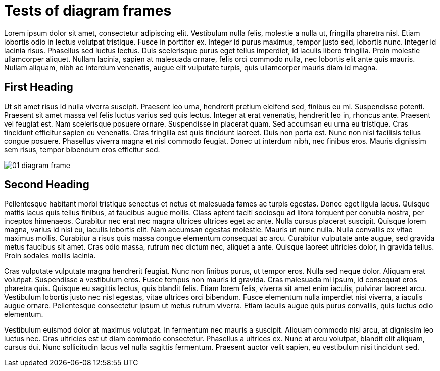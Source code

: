 = Tests of diagram frames

:imagesdir: ../assets/images

Lorem ipsum dolor sit amet, consectetur adipiscing elit. Vestibulum nulla felis, molestie a nulla ut, fringilla pharetra nisl. Etiam lobortis odio in lectus volutpat tristique. Fusce in porttitor ex. Integer id purus maximus, tempor justo sed, lobortis nunc. Integer id lacinia risus. Phasellus sed luctus lectus. Duis scelerisque purus eget tellus imperdiet, id iaculis libero fringilla. Proin molestie ullamcorper aliquet. Nullam lacinia, sapien at malesuada ornare, felis orci commodo nulla, nec lobortis elit ante quis mauris. Nullam aliquam, nibh ac interdum venenatis, augue elit vulputate turpis, quis ullamcorper mauris diam id magna.

== First Heading

Ut sit amet risus id nulla viverra suscipit. Praesent leo urna, hendrerit pretium eleifend sed, finibus eu mi. Suspendisse potenti. Praesent sit amet massa vel felis luctus varius sed quis lectus. Integer at erat venenatis, hendrerit leo in, rhoncus ante. Praesent vel feugiat est. Nam scelerisque posuere ornare. Suspendisse in placerat quam. Sed accumsan eu urna eu tristique. Cras tincidunt efficitur sapien eu venenatis. Cras fringilla est quis tincidunt laoreet. Duis non porta est. Nunc non nisi facilisis tellus congue posuere. Phasellus viverra magna et nisl commodo feugiat. Donec ut interdum nibh, nec finibus eros. Mauris dignissim sem risus, tempor bibendum eros efficitur sed.

image::01-diagram-frame.png[]

== Second Heading

Pellentesque habitant morbi tristique senectus et netus et malesuada fames ac turpis egestas. Donec eget ligula lacus. Quisque mattis lacus quis tellus finibus, at faucibus augue mollis. Class aptent taciti sociosqu ad litora torquent per conubia nostra, per inceptos himenaeos. Curabitur nec erat nec magna ultrices ultrices eget ac ante. Nulla cursus placerat suscipit. Quisque lorem magna, varius id nisi eu, iaculis lobortis elit. Nam accumsan egestas molestie. Mauris ut nunc nulla. Nulla convallis ex vitae maximus mollis. Curabitur a risus quis massa congue elementum consequat ac arcu. Curabitur vulputate ante augue, sed gravida metus faucibus sit amet. Cras odio massa, rutrum nec dictum nec, aliquet a ante. Quisque laoreet ultricies dolor, in gravida tellus. Proin sodales mollis lacinia.

Cras vulputate vulputate magna hendrerit feugiat. Nunc non finibus purus, ut tempor eros. Nulla sed neque dolor. Aliquam erat volutpat. Suspendisse a vestibulum eros. Fusce tempus non mauris id gravida. Cras malesuada mi ipsum, id consequat eros pharetra quis. Quisque eu sagittis lectus, quis blandit felis. Etiam lorem felis, viverra sit amet enim iaculis, pulvinar laoreet arcu. Vestibulum lobortis justo nec nisl egestas, vitae ultrices orci bibendum. Fusce elementum nulla imperdiet nisi viverra, a iaculis augue ornare. Pellentesque consectetur ipsum ut metus rutrum viverra. Etiam iaculis augue quis purus convallis, quis luctus odio elementum.

Vestibulum euismod dolor at maximus volutpat. In fermentum nec mauris a suscipit. Aliquam commodo nisl arcu, at dignissim leo luctus nec. Cras ultricies est ut diam commodo consectetur. Phasellus a ultrices ex. Nunc at arcu volutpat, blandit elit aliquam, cursus dui. Nunc sollicitudin lacus vel nulla sagittis fermentum. Praesent auctor velit sapien, eu vestibulum nisi tincidunt sed.
